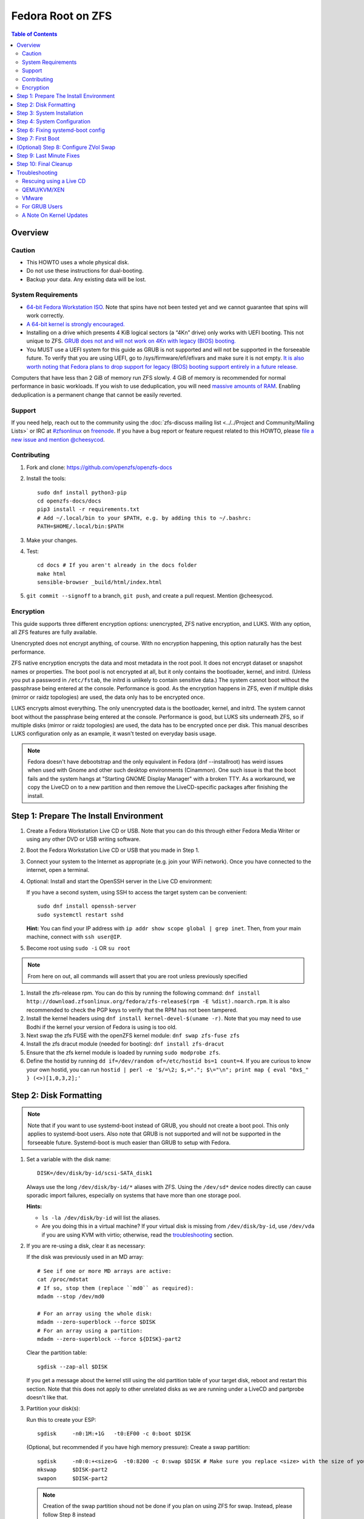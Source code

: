 .. highlight:: sh

Fedora Root on ZFS
==================

.. contents:: Table of Contents
  :local:

Overview
--------

Caution
~~~~~~~

- This HOWTO uses a whole physical disk.
- Do not use these instructions for dual-booting.
- Backup your data. Any existing data will be lost.

System Requirements
~~~~~~~~~~~~~~~~~~~

- `64-bit Fedora Workstation ISO.
  <https://getfedora.org/en/workstation/download/>`__
  Note that spins have not been tested yet and we cannot guarantee that spins will work correctly.
- `A 64-bit kernel is strongly encouraged.
  <https://openzfs.github.io/openzfs-docs/Project%20and%20Community/FAQ.html#bit-vs-64-bit-systems>`__
- Installing on a drive which presents 4 KiB logical sectors (a “4Kn” drive)
  only works with UEFI booting. This not unique to ZFS. `GRUB does not and
  will not work on 4Kn with legacy (BIOS) booting.
  <http://savannah.gnu.org/bugs/?46700>`__
- You MUST use a UEFI system for this guide as GRUB is not supported and 
  will not be supported in the forseeable future. To verify that you are using
  UEFI, go to /sys/firmware/efi/efivars and make sure it is not empty. `It is 
  also worth noting that Fedora plans to drop support for legacy (BIOS) booting 
  support entirely in a future release.
  <https://lists.fedoraproject.org/archives/list/devel@lists.fedoraproject.org/thread/QBANCA2UAJ5ZSMDVVARLIYAJE66TYTCD/>`__


Computers that have less than 2 GiB of memory run ZFS slowly. 4 GiB of memory
is recommended for normal performance in basic workloads. If you wish to use
deduplication, you will need `massive amounts of RAM
<http://wiki.freebsd.org/ZFSTuningGuide#Deduplication>`__. Enabling
deduplication is a permanent change that cannot be easily reverted.

Support
~~~~~~~

If you need help, reach out to the community using the :doc:`zfs-discuss
mailing list <../../Project and Community/Mailing Lists>` or IRC at
`#zfsonlinux <irc://irc.freenode.net/#zfsonlinux>`__ on `freenode
<https://freenode.net/>`__. If you have a bug report or feature request
related to this HOWTO, please `file a new issue and mention @cheesycod
<https://github.com/openzfs/openzfs-docs/issues/new?body=@cheesycod,%20I%20have%20the%20following%20issue%20with%20the%20Fedora%20Root%20on%20ZFS%20HOWTO:>`__.

Contributing
~~~~~~~~~~~~

#. Fork and clone: https://github.com/openzfs/openzfs-docs

#. Install the tools::

    sudo dnf install python3-pip
    cd openzfs-docs/docs
    pip3 install -r requirements.txt
    # Add ~/.local/bin to your $PATH, e.g. by adding this to ~/.bashrc:
    PATH=$HOME/.local/bin:$PATH

#. Make your changes.

#. Test::

    cd docs # If you aren't already in the docs folder
    make html
    sensible-browser _build/html/index.html

#. ``git commit --signoff`` to a branch, ``git push``, and create a pull
   request. Mention @cheesycod.

Encryption
~~~~~~~~~~

This guide supports three different encryption options: unencrypted, ZFS
native encryption, and LUKS. With any option, all ZFS features are fully
available.

Unencrypted does not encrypt anything, of course. With no encryption
happening, this option naturally has the best performance.

ZFS native encryption encrypts the data and most metadata in the root
pool. It does not encrypt dataset or snapshot names or properties. The
boot pool is not encrypted at all, but it only contains the bootloader,
kernel, and initrd. (Unless you put a password in ``/etc/fstab``, the
initrd is unlikely to contain sensitive data.) The system cannot boot
without the passphrase being entered at the console. Performance is
good. As the encryption happens in ZFS, even if multiple disks (mirror
or raidz topologies) are used, the data only has to be encrypted once.

LUKS encrypts almost everything. The only unencrypted data is the bootloader,
kernel, and initrd. The system cannot boot without the passphrase being
entered at the console. Performance is good, but LUKS sits underneath ZFS, so
if multiple disks (mirror or raidz topologies) are used, the data has to be
encrypted once per disk. This manual describes LUKS configuration only as an example, it wasn't tested on everyday basis usage.

.. note::
    Fedora doesn't have debootstrap and the only equivalent in Fedora (dnf --installroot) has weird issues when used with Gnome and other such desktop environments (Cinammon). One such issue is that the boot fails and the system hangs at "Starting GNOME Display Manager" with a broken TTY. 
    As a workaround, we copy the LiveCD on to a new partition and then remove the LiveCD-specific packages after finishing the install.

Step 1: Prepare The Install Environment
---------------------------------------

#. Create a Fedora Workstation Live CD or USB. Note that you can do this through either Fedora Media Writer or using any other DVD or USB writing software.

#. Boot the Fedora Workstation Live CD or USB that you made in Step 1.

#. Connect your system to the Internet as appropriate (e.g. join your WiFi network). Once you have connected to the internet, open a terminal.

#. Optional: Install and start the OpenSSH server in the Live CD environment:

   If you have a second system, using SSH to access the target system can be
   convenient::

     sudo dnf install openssh-server
     sudo systemctl restart sshd

   **Hint:** You can find your IP address with
   ``ip addr show scope global | grep inet``. Then, from your main machine,
   connect with ``ssh user@IP``.

#. Become root using ``sudo -i`` OR ``su root``

.. note::
   From here on out, all commands will assert that you are root unless previously specified

#. Install the zfs-release rpm. You can do this by running the following command: ``dnf install http://download.zfsonlinux.org/fedora/zfs-release$(rpm -E %dist).noarch.rpm``. It is also recommended to check the PGP keys to verify that the RPM has not been tampered.

#. Install the kernel headers using ``dnf install kernel-devel-$(uname -r)``. Note that you may need to use Bodhi if the kernel your version of Fedora is using is too old.

#. Next swap the zfs FUSE with the openZFS kernel module: ``dnf swap zfs-fuse zfs``

#. Install the zfs dracut module (needed for booting): ``dnf install zfs-dracut``

#. Ensure that the zfs kernel module is loaded by running ``sudo modprobe zfs``.

#. Define the hostid by running ``dd if=/dev/random of=/etc/hostid bs=1 count=4``. If you are curious to know your own hostid, you can run ``hostid | perl -e '$/=\2; $,="."; $\="\n"; print map { eval "0x$_" } (<>)[1,0,3,2];'``

Step 2: Disk Formatting
-----------------------
.. note::
   Note that if you want to use systemd-boot instead of GRUB, you should not create a boot pool. This only applies to systemd-boot users. Also note that GRUB is not supported and will not be supported in the forseeable future. Systemd-boot is much easier than GRUB to setup with Fedora.


#. Set a variable with the disk name::

     DISK=/dev/disk/by-id/scsi-SATA_disk1

   Always use the long ``/dev/disk/by-id/*`` aliases with ZFS. Using the
   ``/dev/sd*`` device nodes directly can cause sporadic import failures,
   especially on systems that have more than one storage pool.

   **Hints:**

   - ``ls -la /dev/disk/by-id`` will list the aliases.
   - Are you doing this in a virtual machine? If your virtual disk is missing
     from ``/dev/disk/by-id``, use ``/dev/vda`` if you are using KVM with
     virtio; otherwise, read the `troubleshooting <#troubleshooting>`__
     section.

#. If you are re-using a disk, clear it as necessary:

   If the disk was previously used in an MD array::

     # See if one or more MD arrays are active:
     cat /proc/mdstat
     # If so, stop them (replace ``md0`` as required):
     mdadm --stop /dev/md0

     # For an array using the whole disk:
     mdadm --zero-superblock --force $DISK
     # For an array using a partition:
     mdadm --zero-superblock --force ${DISK}-part2

   Clear the partition table::

     sgdisk --zap-all $DISK

   If you get a message about the kernel still using the old partition table of your target disk, reboot and restart this section. Note that this does not apply to other unrelated disks as we are running under a LiveCD and partprobe doesn't like that.

#. Partition your disk(s):

   Run this to create your ESP::

     sgdisk     -n0:1M:+1G   -t0:EF00 -c 0:boot $DISK

   (Optional, but recommended if you have high memory pressure): Create a swap partition::

     sgdisk     -n0:0:+<size>G  -t0:8200 -c 0:swap $DISK # Make sure you replace <size> with the size of your swap partition.
     mkswap     $DISK-part2
     swapon     $DISK-part2

   .. note::
      Creation of the swap partition shoud not be done if you plan on using ZFS for swap. Instead, please follow Step 8 instead

   Choose one of the following options:

   - Unencrypted or ZFS native encryption::

       sgdisk     -n3:0:0        -t3:BF00 -c 0:root $DISK

   - LUKS (same warning as with Unencrypted and ZFS native encryption, change the -n3 and -t3 to -n2 and -t2 if you are not adding swap)::

       sgdisk     -n3:0:0        -t3:8309 -c 0:root $DISK

   If you are creating a mirror or raidz topology, repeat the partitioning
   commands for all the disks which will be part of the pool.

#. Create the root pool (change the disk to ${DISK}-part2 if you added a swap partition in the previous step):

   Choose one of the following options:

   - Unencrypted::

       zpool create \
           -o ashift=12 \
           -O acltype=posixacl -O canmount=off -O compression=lz4 \
           -O dnodesize=auto -O normalization=formD -O relatime=on \
           -O xattr=sa -O mountpoint=/ -R /mnt \
           rpool ${DISK}-part3

   - ZFS native encryption::

       zpool create \
           -o ashift=12 \
           -O encryption=aes-256-gcm \
           -O keylocation=prompt -O keyformat=passphrase \
           -O acltype=posixacl -O canmount=off -O compression=lz4 \
           -O dnodesize=auto -O normalization=formD -O relatime=on \
           -O xattr=sa -O mountpoint=/ -R /mnt \
           rpool ${DISK}-part3

   - LUKS::

       dnf install cryptsetup
       cryptsetup luksFormat -c aes-xts-plain64 -s 512 -h sha256 ${DISK}-part3 # change -part 3 to -part2 if swap partition was not made during partitioning
       cryptsetup luksOpen ${DISK}-part3 luks1
       zpool create \
           -o ashift=12 \
           -O acltype=posixacl -O canmount=off -O compression=lz4 \
           -O dnodesize=auto -O normalization=formD -O relatime=on \
           -O xattr=sa -O mountpoint=/ -R /mnt \
           rpool /dev/mapper/luks1

   **Notes:**

   - The use of ``ashift=12`` is recommended here because many drives
     today have 4 KiB (or larger) physical sectors, even though they
     present 512 B logical sectors. Also, a future replacement drive may
     have 4 KiB physical sectors (in which case ``ashift=12`` is desirable)
     or 4 KiB logical sectors (in which case ``ashift=12`` is required).
   - Setting ``-O acltype=posixacl`` enables POSIX ACLs globally. If you
     do not want this, remove that option, but later add
     ``-o acltype=posixacl`` (note: lowercase “o”) to the ``zfs create``
     for ``/var/log``, as `journald requires ACLs
     <https://askubuntu.com/questions/970886/journalctl-says-failed-to-search-journal-acl-operation-not-supported>`__
   - Setting ``normalization=formD`` eliminates some corner cases relating
     to UTF-8 filename normalization. It also implies ``utf8only=on``,
     which means that only UTF-8 filenames are allowed. If you care to
     support non-UTF-8 filenames, do not use this option. For a discussion
     of why requiring UTF-8 filenames may be a bad idea, see `The problems
     with enforced UTF-8 only filenames
     <http://utcc.utoronto.ca/~cks/space/blog/linux/ForcedUTF8Filenames>`__.
   - ``recordsize`` is unset (leaving it at the default of 128 KiB). If you
     want to tune it (e.g. ``-o recordsize=1M``), see `these
     <https://jrs-s.net/2019/04/03/on-zfs-recordsize/>`__ `various
     <http://blog.programster.org/zfs-record-size>`__ `blog
     <https://utcc.utoronto.ca/~cks/space/blog/solaris/ZFSFileRecordsizeGrowth>`__
     `posts
     <https://utcc.utoronto.ca/~cks/space/blog/solaris/ZFSRecordsizeAndCompression>`__.
   - Setting ``relatime=on`` is a middle ground between classic POSIX
     ``atime`` behavior (with its significant performance impact) and
     ``atime=off`` (which provides the best performance by completely
     disabling atime updates). Since Linux 2.6.30, ``relatime`` has been
     the default for other filesystems. See `RedHat’s documentation
     <https://access.redhat.com/documentation/en-us/red_hat_enterprise_linux/6/html/power_management_guide/relatime>`__
     for further information.
   - Setting ``xattr=sa`` `vastly improves the performance of extended
     attributes
     <https://github.com/zfsonlinux/zfs/commit/82a37189aac955c81a59a5ecc3400475adb56355>`__.
     Inside ZFS, extended attributes are used to implement POSIX ACLs.
     Extended attributes can also be used by user-space applications.
     `They are used by some desktop GUI applications.
     <https://en.wikipedia.org/wiki/Extended_file_attributes#Linux>`__
     `They can be used by Samba to store Windows ACLs and DOS attributes;
     they are required for a Samba Active Directory domain controller.
     <https://wiki.samba.org/index.php/Setting_up_a_Share_Using_Windows_ACLs>`__
     Note that ``xattr=sa`` is `Linux-specific
     <http://open-zfs.org/wiki/Platform_code_differences>`__. If you move your
     ``xattr=sa`` pool to another OpenZFS implementation besides ZFS-on-Linux,
     extended attributes will not be readable (though your data will be). If
     portability of extended attributes is important to you, omit the
     ``-O xattr=sa`` above. Even if you do not want ``xattr=sa`` for the whole
     pool, it is probably fine to use it for ``/var/log``.
   - Make sure to include the ``-part4`` portion of the drive path. If you
     forget that, you are specifying the whole disk, which ZFS will then
     re-partition, and you will lose the bootloader partition(s).
   - ZFS native encryption `now
     <https://github.com/openzfs/zfs/commit/31b160f0a6c673c8f926233af2ed6d5354808393>`__
     defaults to ``aes-256-gcm``.
   - For LUKS, the key size chosen is 512 bits. However, XTS mode requires two
     keys, so the LUKS key is split in half. Thus, ``-s 512`` means AES-256.
   - Your passphrase will likely be the weakest link. Choose wisely. See
     `section 5 of the cryptsetup FAQ
     <https://gitlab.com/cryptsetup/cryptsetup/wikis/FrequentlyAskedQuestions#5-security-aspects>`__
     for guidance.

   **Hints:**

   - If you are creating a mirror topology, create the pool using::

       zpool create \
           ... \
           rpool mirror \
           /dev/disk/by-id/scsi-SATA_disk1-part3 \
           /dev/disk/by-id/scsi-SATA_disk2-part3

   - For raidz topologies, replace ``mirror`` in the above command with
     ``raidz``, ``raidz2``, or  ``raidz3`` and list the partitions from
     additional disks.
   - When using LUKS with mirror or raidz topologies, use
     ``/dev/mapper/luks1``, ``/dev/mapper/luks2``, etc., which you will have
     to create using ``cryptsetup``.
   - The pool name is arbitrary. If changed, the new name must be used
     consistently. On systems that can automatically install to ZFS, the root
     pool is named ``rpool`` by default.

Step 3: System Installation
---------------------------

#. Create the filesystem datasets to act as containers::

     zfs create -o canmount=off -o mountpoint=none rpool/ROOT

   On Solaris systems, the root filesystem is cloned and the suffix is
   incremented for major system changes through ``pkg image-update`` or
   ``beadm``. Similar functionality has not yet been implemented into Fedora and will most likely never be added to Fedora in the forseeable future due to licensing issues.

#. Create filesystem datasets for the root and boot filesystems::

     zfs create -o canmount=noauto -o mountpoint=/ rpool/ROOT/fedora
     zfs mount rpool/ROOT/fedora

   With ZFS, it is not normally necessary to use a mount command (either
   ``mount`` or ``zfs mount``). This situation is an exception because of
   ``canmount=noauto``.

#. Create datasets::

     zfs create                                 rpool/home
     zfs create -o canmount=off                 rpool/var
     zfs create -o canmount=off                 rpool/var/lib
     zfs create                                 rpool/var/log
     zfs create                                 rpool/var/spool

   The datasets below are optional, depending on your preferences and/or
   software choices.

   If you wish to exclude these from snapshots::

     zfs create -o com.sun:auto-snapshot=false  rpool/var/cache
     zfs create -o com.sun:auto-snapshot=false  rpool/var/tmp
     chmod 1777 /mnt/var/tmp

   If this system will use Docker (which manages its own datasets &
   snapshots)::

     zfs create -o com.sun:auto-snapshot=false  rpool/var/lib/docker

   If this system will use NFS (locking)::

     zfs create -o com.sun:auto-snapshot=false  rpool/var/lib/nfs

   A tmpfs is recommended later, but if you want a separate dataset for
   ``/tmp``::

     zfs create -o com.sun:auto-snapshot=false  rpool/tmp
     chmod 1777 /mnt/tmp
   
   Note that the reason why we are not fully seperating everything like we did in Ubuntu is because dnf will fail to install or update certain packages if we create too many datasets. An example of one such package is filesystem, which fails to install if other ZFS datasets are created. Another reason why is to make it easier to repair broken systems using the dracut emergency shell

   The primary goal of this dataset layout is to separate the OS from user
   data. This allows the root filesystem to be rolled back without rolling
   back user data.

   If you do nothing extra, ``/tmp`` will be stored as part of the root
   filesystem. Alternatively, you can create a separate dataset for ``/tmp``,
   as shown above. This keeps the ``/tmp`` data out of snapshots of your root
   filesystem. It also allows you to set a quota on ``rpool/tmp``, if you want
   to limit the maximum space used. Otherwise, you can use a tmpfs (RAM
   filesystem) later.

#. Copy the LiveCD to your HDD/SDD::

     rsync -avxHASX / /mnt/
   
   It is important to not forget the trailing /.
   This command copies the LiveCD to our new zfs datasets and this is the only way I have found to reliably install and boot Fedora Workstation

Step 4: System Configuration
----------------------------

#. Configure the hostname:

   Replace ``HOSTNAME`` with the desired hostname::

     echo HOSTNAME > /mnt/etc/hostname
   
   Edit /mnt/etc/hosts using the text editor of your choice. 
   If the system does not have a real name in DNS, add this line::

     127.0.1.1       HOSTNAME
   
   Otherwise, if the system has a real name in DNS, add this line::

     127.0.1.1       FQDN HOSTNAME

   **Hint:** Use ``nano`` or ``vim`` if you find vi to be confusing

   .. note::
       NetworkManager, in most cases, will work without any additional configuration.

#. Bind the virtual filesystems from the LiveCD environment to the new
   system and ``chroot`` into it::

     mount --rbind /dev  /mnt/dev
     mount --rbind /proc /mnt/proc
     mount --rbind /sys  /mnt/sys
     sudo mount -o bind /run /mnt/run     
     chroot /mnt /usr/bin/env DISK=$DISK bash --login

   **Note:** This is using ``--rbind``, not ``--bind``.

#. Make sure that the output of ``echo $DISK`` is not blank. If it is, set the DISK variable like what we did in Step 2

#. Update the new system::

     dnf update

.. note::

   Note that the ZFS install we did outside in the LiveCD persists here. Hence, it is not needed to maunally install zfs-release, zfs-dracut and zfs again. Also note that cryptsetup is still extremely experimental and that the maintainer of this project does not use LUKS/cryptsetup whatsoever. Use at your own risk.

#. For LUKS installs only, setup ``/etc/crypttab``:: 

     dnf install cryptsetup

     echo luks1 UUID=$(blkid -s UUID -o value ${DISK}-part3) none \
         luks,discard,initramfs > /etc/crypttab

   The use of ``initramfs`` is a work-around for `cryptsetup does not support
   ZFS <https://bugs.launchpad.net/ubuntu/+source/cryptsetup/+bug/1612906>`__.

   **Hint:** If you are creating a mirror or raidz topology, repeat the
   ``/etc/crypttab`` entries for ``luks2``, etc. adjusting for each disk.

#. Remove GRUB2 as it can cause problems in the future::

        rpm --nodeps -ve $(rpm -qa | grep "^grub2-") os-prober
        echo 'exclude=grub2-*,os-prober' >> /etc/dnf/dnf.conf
        rm -rf /boot
        uuidgen | tr -d '-' > /etc/machine-id
        mkdir -p /boot/$(</etc/machine-id)

#. Install systemd-boot::

        rm -rvf /boot # Don't worry, we'll reinstall the kernel later
        mkdir boot # Create the boot folder
        dnf install dosfstools
        mkdosfs -F 32 -s 1 -n EFI ${DISK}-part1 # You should not need to change this
        # If you want to use partition UUID's (more stable, but longer to type and slightly harder to debug)
        echo PARTUUID=$(blkid -s PARTUUID -o value ${DISK}-part1) \
           /boot vfat umask=0777,shortname=lower,context=system_u:object_r:boot_t:s0,nofail,x-systemd.device-timeout=1 0 1 >> /etc/fstab
        # If you want to use partition LABEL's (less stable, but shorter to type and slightly easier to debug)
        echo PARTLABEL=boot \
           /boot vfat umask=0777,shortname=lower,context=system_u:object_r:boot_t:s0,nofail,x-systemd.device-timeout=1 0 1 >> /etc/fstab
        mount /boot
        bootctl install # Install systemd-boot to ESP
        sudo dnf reinstall kernel-core # Reinstall the kernel
        sudo dnf reinstall zfs-dkms zfs-dracut # Reinstall the ZFS kernel module and dracut module as reinstalling the kernel can remove the ZFS kernel module

      **Notes:**

     - Use ``SYSTEMD_RELAX_XBOOTLDR_CHECKS=1 bootctl install --esp-path=/boot --boot-path=/boot`` instead of ``bootctl install`` if ``bootctl install`` fails.
     - The ``-s 1`` for ``mkdosfs`` is only necessary for drives which present
        4 KiB logical sectors (“4Kn” drives) to meet the minimum cluster size
        (given the partition size of 512 MiB) for FAT32. It also works fine on
        drives which present 512 B sectors.

#. Set a root password::

     passwd

#. Optional (but recommended): Mount a tmpfs to ``/tmp``

   If you chose to create a ``/tmp`` dataset above, skip this step, as they
   are mutually exclusive choices. Otherwise, you can put ``/tmp`` on a
   tmpfs (RAM filesystem) by enabling the ``tmp.mount`` unit.

   ::

     cp /usr/share/systemd/tmp.mount /etc/systemd/system/
     systemctl enable tmp.mount

.. note::
   GRUB installation is not supported by this guide and will not be supported in the forseeable future. The above steps should have installed systemd-boot, an alternative to GRUB which provides the majority of GRUBS features. If you still wish to use GRUB, it might be possible to chainload systemd-boot using GRUB and boot your Fedora installation that way. Instructions on how to do this will not be provided and this has not been tested to work. You are welcome to make a PR for this however

Step 6: Fixing systemd-boot config
----------------------------------

.. note:: 
   Note that dnf can sometimes mess up with configuring systemd-boot. Luckily this is very easy to fix

#. Firstly, change directory to /boot/loader/entries using ``cd /boot/loader/entries``.

#. Type ``ls``. You should see a bunch of files beginning with a random series of letters and numbers followed by a minus and then the kernel version or rescue (for example ``839fdb701b7c48d2b25ffc293bb7ee18-0-rescue.conf`` and ``839fdb701b7c48d2b25ffc293bb7ee18-5.7.0-0.rc3.1.fc33.x86_64.conf`` as examples)

#. Open each file using the text editor of your choice and look for a field called options. Delete everything you see in that line and replace it with ``options root=ZFS=rpool/ROOT/fedora``

.. note::
   Be sure to change the rpool/ROOT/fedora if you named it differently

#. Add any additional kernel options that you need and save and exit the file

Step 7: First Boot
------------------
#. Rebuild initramfs to be certain that the ZFS dracut module will be loaded on boot to mount our ZFS pools::

     dracut --kver $(uname -r) --force --add-drivers "zfs"

.. note::

   If you updated your kernel in this guide, you will need to change the $(uname -r) to your updated kernel version. You can find this in /lib/modules.

#. Optional: Snapshot the initial installation::

     zfs snapshot rpool/ROOT/fedora@install

   In the future, you will likely want to take snapshots before each
   upgrade, and remove old snapshots (including this one) at some point to
   save space.

#. Exit from the ``chroot`` environment back to the LiveCD environment::

     exit

#. Run these commands in the LiveCD environment to unmount all
   filesystems::

     mount | grep -v zfs | tac | awk '/\/mnt/ {print $3}' | \
         xargs -i{} umount -lf {}
     zpool export -a

#. Reboot::

     reboot

   Wait for the newly installed system to boot normally (hopefully). You will/should automatically be logged in as liveuser. Ignore any Install Fedora prompts you see for now. They will be removed when we remove the stale packages.

#. Create a user account::
    
     1. Open GNOME Settings and navigate to User Accounts
     2. Click Unlock
     3. Click the Add User button
     4. Type in your user information. Make sure this user is an Administrator.
     5. Sign out of liveuser
     6. Login using your new user account
     7. Open GNOME settings again and navigate to User Accounts
     8. Click Unlock
     9. Click liveuser and click Delete User
     10. Set auto-login for your user account if you want
     11. Reboot

#. Remove stale packages::

     dnf remove --allowerasing --best anaconda-core anaconda-gui anaconda-widgets*

   Removal of anaconda and grub/os-prober prevent issues such as the "Install Fedora" issue and other such conflicts.


(Optional) Step 8: Configure ZVol Swap
--------------------------------------

**Caution**: On systems with extremely high memory pressure, using a
zvol for swap can result in lockup, regardless of how much swap is still
available. There is `a bug report upstream
<https://github.com/zfsonlinux/zfs/issues/7734>`__. On such systems, it is wise to create a swap partition and use that. This should have been covered in partitioning.

#. Create a volume dataset (zvol) for use as a swap device::

     zfs create -V 4G -b $(getconf PAGESIZE) -o compression=zle \
         -o logbias=throughput -o sync=always \
         -o primarycache=metadata -o secondarycache=none \
         -o com.sun:auto-snapshot=false rpool/swap

   You can adjust the size (the ``4G`` part) to your needs.

   The compression algorithm is set to ``zle`` because it is the cheapest
   available algorithm. As this guide recommends ``ashift=12`` (4 kiB
   blocks on disk), the common case of a 4 kiB page size means that no
   compression algorithm can reduce I/O. The exception is all-zero pages,
   which are dropped by ZFS; but some form of compression has to be enabled
   to get this behavior.

#. Configure the swap device:

   **Caution**: Always use long ``/dev/zvol`` aliases in configuration
   files. Never use a short ``/dev/zdX`` device name.

   ::

     mkswap -f /dev/zvol/rpool/swap # Omit this if you already did it in partitioning with a swap partition
     echo /dev/zvol/rpool/swap none swap discard 0 0 >> /etc/fstab # Change this to your swap partition if you are using a swap partition
     echo RESUME=none > /etc/initramfs-tools/conf.d/resume # Omit this if you are using a swap partition and not a zvol.

   The ``RESUME=none`` is necessary to disable resuming from hibernation.
   This does not work, as the zvol is not present (because the pool has not
   yet been imported) at the time the resume script runs. If it is not
   disabled, the boot process hangs for 30 seconds waiting for the swap
   zvol to appear.

#. Enable the swap device::

     swapon -av

Step 9: Last Minute Fixes
-------------------------

#. Upgrade the system (if you haven't already done it)::

     dnf update

#. Optional: Disable log compression:

   As ``/var/log`` is already compressed by ZFS, logrotate’s compression is
   going to burn CPU and disk I/O for (in most cases) very little gain. Also,
   if you are making snapshots of ``/var/log``, logrotate’s compression will
   actually waste space, as the uncompressed data will live on in the
   snapshot. You can edit the files in ``/etc/logrotate.d`` by hand to comment
   out ``compress``, or use this loop (copy-and-paste highly recommended)::

     for file in /etc/logrotate.d/* ; do
         if grep -Eq "(^|[^#y])compress" "$file" ; then
             sed -i -r "s/(^|[^#y])(compress)/\1#\2/" "$file"
         fi
     done

#. (Optional, but highly recommended) Enable systemd-boot timeout menu in case latest kernel fails to boot::

     sed -i 's/#timeout.*/timeout 10/' /boot/loader/loader.conf

#. Reboot::

     reboot

Step 10: Final Cleanup
----------------------

#. Wait for the system to boot normally. Login using the account you
   created. Ensure the system (including networking) works normally.

#. Optional: Delete the snapshots of the initial installation::

     sudo zfs destroy rpool/ROOT/fedora@install

#. Optional: For LUKS installs only, backup the LUKS header::

     sudo cryptsetup luksHeaderBackup /dev/disk/by-id/scsi-SATA_disk1-part4 \
         --header-backup-file luks1-header.dat

   Store that backup somewhere safe (e.g. cloud storage). It is protected by
   your LUKS passphrase, but you may wish to use additional encryption.

   **Hint:** If you created a mirror or raidz topology, repeat this for each
   LUKS volume (``luks2``, etc.).

#. Optional: If you want your boot partition synced between your disks, check out https://github.com/gregory-lee-bartholomew/bootsync

Troubleshooting
---------------

Rescuing using a Live CD
~~~~~~~~~~~~~~~~~~~~~~~~

Go through `Step 1: Prepare The Install Environment
<#step-1-prepare-the-install-environment>`__.

For LUKS, first unlock the disk(s)::

  dnf install cryptsetup
  cryptsetup luksOpen /dev/disk/by-id/scsi-SATA_disk1-part4 luks1
  # Repeat for additional disks, if this is a mirror or raidz topology.

Mount everything correctly::

  zpool export -a
  zpool import -N -R /mnt rpool
  zfs load-key -a
  zfs mount rpool/ROOT/fedora
  zfs mount -a

If needed, you can chroot into your installed environment::

  mount --rbind /dev  /mnt/dev
  mount --rbind /proc /mnt/proc
  mount --rbind /sys  /mnt/sys
  chroot /mnt /bin/bash --login
  mount /boot
  mount -a

Do whatever you need to do to fix your system.

When done, cleanup::

  exit
  mount | grep -v zfs | tac | awk '/\/mnt/ {print $3}' | \
      xargs -i{} umount -lf {}
  zpool export -a
  reboot

QEMU/KVM/XEN
~~~~~~~~~~~~

Set a unique serial number on each virtual disk using libvirt or qemu
(e.g. ``-drive if=none,id=disk1,file=disk1.qcow2,serial=1234567890``).

To be able to use UEFI in guests (instead of only BIOS booting), run
this on the host::

  sudo dnf install edk2-ovmf
  sudo vi /etc/libvirt/qemu.conf

Uncomment these lines:

.. code-block:: text

  nvram = [
     "/usr/share/OVMF/OVMF_CODE.fd:/usr/share/OVMF/OVMF_VARS.fd",
     "/usr/share/OVMF/OVMF_CODE.secboot.fd:/usr/share/OVMF/OVMF_VARS.fd",
     "/usr/share/AAVMF/AAVMF_CODE.fd:/usr/share/AAVMF/AAVMF_VARS.fd",
     "/usr/share/AAVMF/AAVMF32_CODE.fd:/usr/share/AAVMF/AAVMF32_VARS.fd"
  ]

::

  sudo systemctl restart libvirtd.service

VMware
~~~~~~

- Set ``disk.EnableUUID = "TRUE"`` in the vmx file or vsphere configuration.
  Doing this ensures that ``/dev/disk`` aliases are created in the guest.

For GRUB Users
~~~~~~~~~~~~~~

- If you still wish to use GRUB, you will need to set ZPOOL_VDEV_NAME_PATH=1 in environmental variables while installing and running grub-mkconfig. Instructions on how to install using GRUB will not be provided in the forseeable future. You can use the Ubuntu Root on ZFS guide as a reference on how to set that up however. PR's for GRUB support is welcome.

A Note On Kernel Updates
~~~~~~~~~~~~~~~~~~~~~~~~

Make sure to run `Step 6: Fixing systemd-boot config <#step-6-fixing-systemd-boot-config>`__. after kernel updates in case dnf messes up. 
